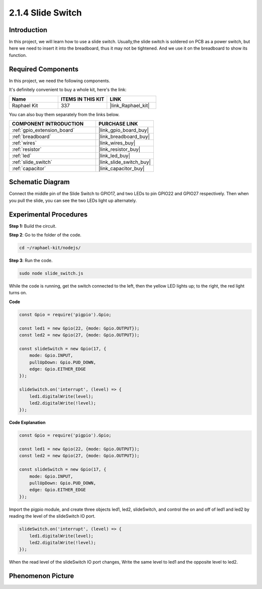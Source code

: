 .. _2.1.4_js:

2.1.4 Slide Switch
==================

Introduction
------------

In this project, we will learn how to use a slide switch. Usually,the
slide switch is soldered on PCB as a power switch, but here we need to
insert it into the breadboard, thus it may not be tightened. And we use
it on the breadboard to show its function.

Required Components
------------------------------

In this project, we need the following components. 

.. image:: ../img/list_2.1.2_slide_switch.png

It's definitely convenient to buy a whole kit, here's the link: 

.. list-table::
    :widths: 20 20 20
    :header-rows: 1

    *   - Name	
        - ITEMS IN THIS KIT
        - LINK
    *   - Raphael Kit
        - 337
        - |link_Raphael_kit|

You can also buy them separately from the links below.

.. list-table::
    :widths: 30 20
    :header-rows: 1

    *   - COMPONENT INTRODUCTION
        - PURCHASE LINK

    *   - :ref:`gpio_extension_board`
        - |link_gpio_board_buy|
    *   - :ref:`breadboard`
        - |link_breadboard_buy|
    *   - :ref:`wires`
        - |link_wires_buy|
    *   - :ref:`resistor`
        - |link_resistor_buy|
    *   - :ref:`led`
        - |link_led_buy|
    *   - :ref:`slide_switch`
        - |link_slide_switch_buy|
    *   - :ref:`capacitor`
        - |link_capacitor_buy|

Schematic Diagram
-----------------

Connect the middle pin of the Slide Switch to GPIO17, and two LEDs to
pin GPIO22 and GPIO27 respectively. Then when you pull the slide, you
can see the two LEDs light up alternately.

.. image:: ../img/image305.png


.. image:: ../img/image306.png


Experimental Procedures
-----------------------

**Step 1:** Build the circuit.

.. image:: ../img/image161.png

**Step 2**: Go to the folder of the code.

.. raw:: html

   <run></run>

.. code-block::

    cd ~/raphael-kit/nodejs/

**Step 3**: Run the code.

.. raw:: html

   <run></run>

.. code-block::

    sudo node slide_switch.js

While the code is running, get the switch connected to the left, then
the yellow LED lights up; to the right, the red light turns on.

**Code**

.. code-block:: js

    const Gpio = require('pigpio').Gpio; 

    const led1 = new Gpio(22, {mode: Gpio.OUTPUT});
    const led2 = new Gpio(27, {mode: Gpio.OUTPUT});

    const slideSwitch = new Gpio(17, {
        mode: Gpio.INPUT,
        pullUpDown: Gpio.PUD_DOWN,     
        edge: Gpio.EITHER_EDGE        
    });

    slideSwitch.on('interrupt', (level) => {  
        led1.digitalWrite(level);   
        led2.digitalWrite(!level);       
    });


**Code Explanation**

.. code-block:: js

    const Gpio = require('pigpio').Gpio; 

    const led1 = new Gpio(22, {mode: Gpio.OUTPUT});
    const led2 = new Gpio(27, {mode: Gpio.OUTPUT});

    const slideSwitch = new Gpio(17, {
        mode: Gpio.INPUT,
        pullUpDown: Gpio.PUD_DOWN,     
        edge: Gpio.EITHER_EDGE        
    });

Import the pigpio module, and create three objects led1, led2, slideSwitch, 
and control the on and off of led1 and led2 by reading the level of the slideSwitch IO port.   

.. code-block:: js

    slideSwitch.on('interrupt', (level) => {  
        led1.digitalWrite(level);   
        led2.digitalWrite(!level);       
    });

When the read level of the slideSwitch IO port changes,
Write the same level to led1 and the opposite level to led2.

Phenomenon Picture
------------------

.. image:: ../img/image162.jpeg


